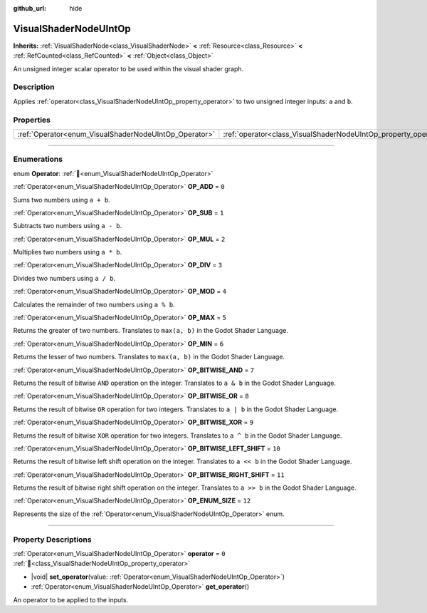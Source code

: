 :github_url: hide

.. DO NOT EDIT THIS FILE!!!
.. Generated automatically from Godot engine sources.
.. Generator: https://github.com/godotengine/godot/tree/master/doc/tools/make_rst.py.
.. XML source: https://github.com/godotengine/godot/tree/master/doc/classes/VisualShaderNodeUIntOp.xml.

.. _class_VisualShaderNodeUIntOp:

VisualShaderNodeUIntOp
======================

**Inherits:** :ref:`VisualShaderNode<class_VisualShaderNode>` **<** :ref:`Resource<class_Resource>` **<** :ref:`RefCounted<class_RefCounted>` **<** :ref:`Object<class_Object>`

An unsigned integer scalar operator to be used within the visual shader graph.

.. rst-class:: classref-introduction-group

Description
-----------

Applies :ref:`operator<class_VisualShaderNodeUIntOp_property_operator>` to two unsigned integer inputs: ``a`` and ``b``.

.. rst-class:: classref-reftable-group

Properties
----------

.. table::
   :widths: auto

   +-------------------------------------------------------+-----------------------------------------------------------------+-------+
   | :ref:`Operator<enum_VisualShaderNodeUIntOp_Operator>` | :ref:`operator<class_VisualShaderNodeUIntOp_property_operator>` | ``0`` |
   +-------------------------------------------------------+-----------------------------------------------------------------+-------+

.. rst-class:: classref-section-separator

----

.. rst-class:: classref-descriptions-group

Enumerations
------------

.. _enum_VisualShaderNodeUIntOp_Operator:

.. rst-class:: classref-enumeration

enum **Operator**: :ref:`🔗<enum_VisualShaderNodeUIntOp_Operator>`

.. _class_VisualShaderNodeUIntOp_constant_OP_ADD:

.. rst-class:: classref-enumeration-constant

:ref:`Operator<enum_VisualShaderNodeUIntOp_Operator>` **OP_ADD** = ``0``

Sums two numbers using ``a + b``.

.. _class_VisualShaderNodeUIntOp_constant_OP_SUB:

.. rst-class:: classref-enumeration-constant

:ref:`Operator<enum_VisualShaderNodeUIntOp_Operator>` **OP_SUB** = ``1``

Subtracts two numbers using ``a - b``.

.. _class_VisualShaderNodeUIntOp_constant_OP_MUL:

.. rst-class:: classref-enumeration-constant

:ref:`Operator<enum_VisualShaderNodeUIntOp_Operator>` **OP_MUL** = ``2``

Multiplies two numbers using ``a * b``.

.. _class_VisualShaderNodeUIntOp_constant_OP_DIV:

.. rst-class:: classref-enumeration-constant

:ref:`Operator<enum_VisualShaderNodeUIntOp_Operator>` **OP_DIV** = ``3``

Divides two numbers using ``a / b``.

.. _class_VisualShaderNodeUIntOp_constant_OP_MOD:

.. rst-class:: classref-enumeration-constant

:ref:`Operator<enum_VisualShaderNodeUIntOp_Operator>` **OP_MOD** = ``4``

Calculates the remainder of two numbers using ``a % b``.

.. _class_VisualShaderNodeUIntOp_constant_OP_MAX:

.. rst-class:: classref-enumeration-constant

:ref:`Operator<enum_VisualShaderNodeUIntOp_Operator>` **OP_MAX** = ``5``

Returns the greater of two numbers. Translates to ``max(a, b)`` in the Godot Shader Language.

.. _class_VisualShaderNodeUIntOp_constant_OP_MIN:

.. rst-class:: classref-enumeration-constant

:ref:`Operator<enum_VisualShaderNodeUIntOp_Operator>` **OP_MIN** = ``6``

Returns the lesser of two numbers. Translates to ``max(a, b)`` in the Godot Shader Language.

.. _class_VisualShaderNodeUIntOp_constant_OP_BITWISE_AND:

.. rst-class:: classref-enumeration-constant

:ref:`Operator<enum_VisualShaderNodeUIntOp_Operator>` **OP_BITWISE_AND** = ``7``

Returns the result of bitwise ``AND`` operation on the integer. Translates to ``a & b`` in the Godot Shader Language.

.. _class_VisualShaderNodeUIntOp_constant_OP_BITWISE_OR:

.. rst-class:: classref-enumeration-constant

:ref:`Operator<enum_VisualShaderNodeUIntOp_Operator>` **OP_BITWISE_OR** = ``8``

Returns the result of bitwise ``OR`` operation for two integers. Translates to ``a | b`` in the Godot Shader Language.

.. _class_VisualShaderNodeUIntOp_constant_OP_BITWISE_XOR:

.. rst-class:: classref-enumeration-constant

:ref:`Operator<enum_VisualShaderNodeUIntOp_Operator>` **OP_BITWISE_XOR** = ``9``

Returns the result of bitwise ``XOR`` operation for two integers. Translates to ``a ^ b`` in the Godot Shader Language.

.. _class_VisualShaderNodeUIntOp_constant_OP_BITWISE_LEFT_SHIFT:

.. rst-class:: classref-enumeration-constant

:ref:`Operator<enum_VisualShaderNodeUIntOp_Operator>` **OP_BITWISE_LEFT_SHIFT** = ``10``

Returns the result of bitwise left shift operation on the integer. Translates to ``a << b`` in the Godot Shader Language.

.. _class_VisualShaderNodeUIntOp_constant_OP_BITWISE_RIGHT_SHIFT:

.. rst-class:: classref-enumeration-constant

:ref:`Operator<enum_VisualShaderNodeUIntOp_Operator>` **OP_BITWISE_RIGHT_SHIFT** = ``11``

Returns the result of bitwise right shift operation on the integer. Translates to ``a >> b`` in the Godot Shader Language.

.. _class_VisualShaderNodeUIntOp_constant_OP_ENUM_SIZE:

.. rst-class:: classref-enumeration-constant

:ref:`Operator<enum_VisualShaderNodeUIntOp_Operator>` **OP_ENUM_SIZE** = ``12``

Represents the size of the :ref:`Operator<enum_VisualShaderNodeUIntOp_Operator>` enum.

.. rst-class:: classref-section-separator

----

.. rst-class:: classref-descriptions-group

Property Descriptions
---------------------

.. _class_VisualShaderNodeUIntOp_property_operator:

.. rst-class:: classref-property

:ref:`Operator<enum_VisualShaderNodeUIntOp_Operator>` **operator** = ``0`` :ref:`🔗<class_VisualShaderNodeUIntOp_property_operator>`

.. rst-class:: classref-property-setget

- |void| **set_operator**\ (\ value\: :ref:`Operator<enum_VisualShaderNodeUIntOp_Operator>`\ )
- :ref:`Operator<enum_VisualShaderNodeUIntOp_Operator>` **get_operator**\ (\ )

An operator to be applied to the inputs.

.. |virtual| replace:: :abbr:`virtual (This method should typically be overridden by the user to have any effect.)`
.. |required| replace:: :abbr:`required (This method is required to be overridden when extending its base class.)`
.. |const| replace:: :abbr:`const (This method has no side effects. It doesn't modify any of the instance's member variables.)`
.. |vararg| replace:: :abbr:`vararg (This method accepts any number of arguments after the ones described here.)`
.. |constructor| replace:: :abbr:`constructor (This method is used to construct a type.)`
.. |static| replace:: :abbr:`static (This method doesn't need an instance to be called, so it can be called directly using the class name.)`
.. |operator| replace:: :abbr:`operator (This method describes a valid operator to use with this type as left-hand operand.)`
.. |bitfield| replace:: :abbr:`BitField (This value is an integer composed as a bitmask of the following flags.)`
.. |void| replace:: :abbr:`void (No return value.)`
